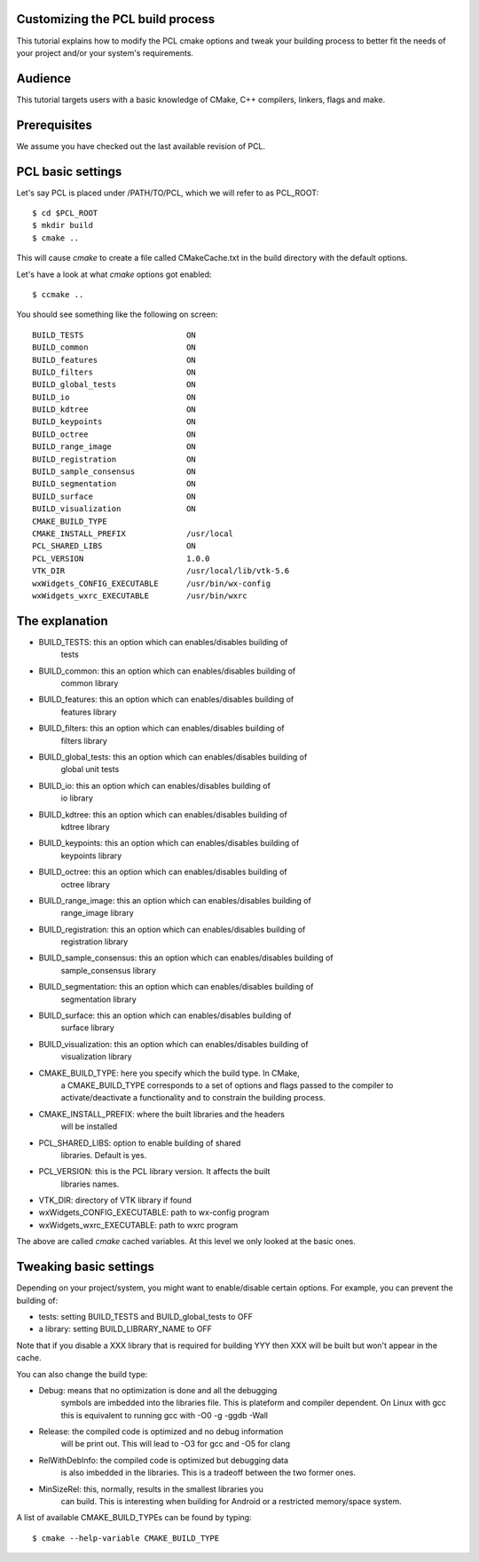 .. _building_pcl:

Customizing the PCL build process
---------------------------------

This tutorial explains how to modify the PCL cmake options and tweak your
building process to better fit the needs of your project and/or your system's
requirements.

Audience
--------

This tutorial targets users with a basic knowledge of CMake, C++ compilers,
linkers, flags and make.

Prerequisites
-------------

We assume you have checked out the last available revision of PCL.

PCL basic settings
------------------

Let's say PCL is placed under /PATH/TO/PCL, which we will refer to as PCL_ROOT::

  $ cd $PCL_ROOT
  $ mkdir build
  $ cmake ..

This will cause `cmake` to create a file called CMakeCache.txt in the build
directory with the default options.

Let's have a look at what `cmake` options got enabled::

  $ ccmake ..

You should see something like the following on screen::
   
 BUILD_TESTS                      ON
 BUILD_common                     ON
 BUILD_features                   ON
 BUILD_filters                    ON
 BUILD_global_tests               ON
 BUILD_io                         ON
 BUILD_kdtree                     ON
 BUILD_keypoints                  ON
 BUILD_octree                     ON
 BUILD_range_image                ON
 BUILD_registration               ON
 BUILD_sample_consensus           ON
 BUILD_segmentation               ON
 BUILD_surface                    ON
 BUILD_visualization              ON
 CMAKE_BUILD_TYPE                 
 CMAKE_INSTALL_PREFIX             /usr/local
 PCL_SHARED_LIBS                  ON
 PCL_VERSION                      1.0.0
 VTK_DIR                          /usr/local/lib/vtk-5.6
 wxWidgets_CONFIG_EXECUTABLE      /usr/bin/wx-config
 wxWidgets_wxrc_EXECUTABLE        /usr/bin/wxrc

   
The explanation
---------------

* BUILD_TESTS: this an option which can enables/disables building of
   tests

* BUILD_common: this an option which can enables/disables building of
   common library

* BUILD_features: this an option which can enables/disables building of
   features library

* BUILD_filters: this an option which can enables/disables building of
   filters library

* BUILD_global_tests: this an option which can enables/disables building of
   global unit tests

* BUILD_io: this an option which can enables/disables building of
   io library

* BUILD_kdtree: this an option which can enables/disables building of
   kdtree library

* BUILD_keypoints: this an option which can enables/disables building of
   keypoints library

* BUILD_octree: this an option which can enables/disables building of
   octree library

* BUILD_range_image: this an option which can enables/disables building of
   range_image library

* BUILD_registration: this an option which can enables/disables building of
   registration library

* BUILD_sample_consensus: this an option which can enables/disables building of
   sample_consensus library

* BUILD_segmentation: this an option which can enables/disables building of
   segmentation library

* BUILD_surface: this an option which can enables/disables building of
   surface library

* BUILD_visualization: this an option which can enables/disables building of
   visualization library

* CMAKE_BUILD_TYPE: here you specify which the build type. In CMake,
   a CMAKE_BUILD_TYPE corresponds to a set of options and flags passed
   to the compiler to activate/deactivate a functionality and to
   constrain the building process.

* CMAKE_INSTALL_PREFIX: where the built libraries and the headers
   will be installed

* PCL_SHARED_LIBS: option to enable building of shared
   libraries. Default is yes.

* PCL_VERSION: this is the PCL library version. It affects the built
   libraries names.

* VTK_DIR: directory of VTK library if found

* wxWidgets_CONFIG_EXECUTABLE: path to wx-config program

* wxWidgets_wxrc_EXECUTABLE: path to wxrc program

The above are called `cmake` cached variables. At this level we only looked at
the basic ones.

Tweaking basic settings
-----------------------

Depending on your project/system, you might want to enable/disable certain
options. For example, you can prevent the building of:

* tests: setting BUILD_TESTS and BUILD_global_tests to OFF

* a library: setting BUILD_LIBRARY_NAME to OFF

Note that if you disable a XXX library that is required for building
YYY then XXX will be built but won't appear in the cache. 

You can also change the build type:

* Debug: means that no optimization is done and all the debugging
   symbols are imbedded into the libraries file. This is plateform and
   compiler dependent. On Linux with gcc this is equivalent to running
   gcc with -O0 -g -ggdb -Wall

* Release: the compiled code is optimized and no debug information
   will be print out. This will lead to -O3 for gcc and -O5 for clang

* RelWithDebInfo: the compiled code is optimized but debugging data
   is also imbedded in the libraries. This is a tradeoff between the
   two former ones.

* MinSizeRel: this, normally, results in the smallest libraries you
   can build. This is interesting when building for Android or a
   restricted memory/space system.

A list of available CMAKE_BUILD_TYPEs can be found by typing::

  $ cmake --help-variable CMAKE_BUILD_TYPE

